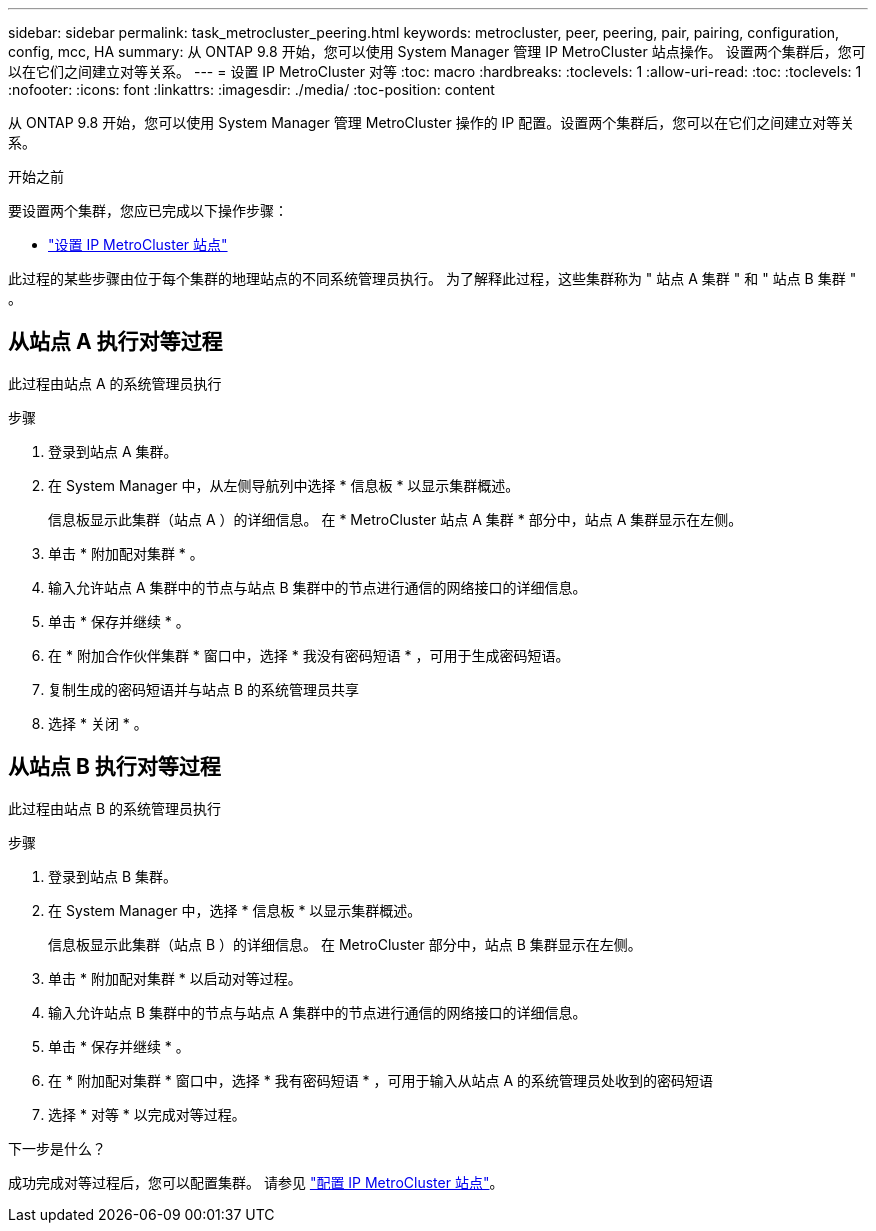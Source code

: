 ---
sidebar: sidebar 
permalink: task_metrocluster_peering.html 
keywords: metrocluster, peer, peering, pair, pairing, configuration, config, mcc, HA 
summary: 从 ONTAP 9.8 开始，您可以使用 System Manager 管理 IP MetroCluster 站点操作。  设置两个集群后，您可以在它们之间建立对等关系。 
---
= 设置 IP MetroCluster 对等
:toc: macro
:hardbreaks:
:toclevels: 1
:allow-uri-read: 
:toc: 
:toclevels: 1
:nofooter: 
:icons: font
:linkattrs: 
:imagesdir: ./media/
:toc-position: content


[role="lead"]
从 ONTAP 9.8 开始，您可以使用 System Manager 管理 MetroCluster 操作的 IP 配置。设置两个集群后，您可以在它们之间建立对等关系。

.开始之前
要设置两个集群，您应已完成以下操作步骤：

* link:task_metrocluster_setup.html["设置 IP MetroCluster 站点"]


此过程的某些步骤由位于每个集群的地理站点的不同系统管理员执行。  为了解释此过程，这些集群称为 " 站点 A 集群 " 和 " 站点 B 集群 " 。



== 从站点 A 执行对等过程

此过程由站点 A 的系统管理员执行

.步骤
. 登录到站点 A 集群。
. 在 System Manager 中，从左侧导航列中选择 * 信息板 * 以显示集群概述。
+
信息板显示此集群（站点 A ）的详细信息。  在 * MetroCluster 站点 A 集群 * 部分中，站点 A 集群显示在左侧。

. 单击 * 附加配对集群 * 。
. 输入允许站点 A 集群中的节点与站点 B 集群中的节点进行通信的网络接口的详细信息。
. 单击 * 保存并继续 * 。
. 在 * 附加合作伙伴集群 * 窗口中，选择 * 我没有密码短语 * ，可用于生成密码短语。
. 复制生成的密码短语并与站点 B 的系统管理员共享
. 选择 * 关闭 * 。




== 从站点 B 执行对等过程

此过程由站点 B 的系统管理员执行

.步骤
. 登录到站点 B 集群。
. 在 System Manager 中，选择 * 信息板 * 以显示集群概述。
+
信息板显示此集群（站点 B ）的详细信息。  在 MetroCluster 部分中，站点 B 集群显示在左侧。

. 单击 * 附加配对集群 * 以启动对等过程。
. 输入允许站点 B 集群中的节点与站点 A 集群中的节点进行通信的网络接口的详细信息。
. 单击 * 保存并继续 * 。
. 在 * 附加配对集群 * 窗口中，选择 * 我有密码短语 * ，可用于输入从站点 A 的系统管理员处收到的密码短语
. 选择 * 对等 * 以完成对等过程。


.下一步是什么？
成功完成对等过程后，您可以配置集群。  请参见 link:task_metrocluster_configure.html["配置 IP MetroCluster 站点"]。
